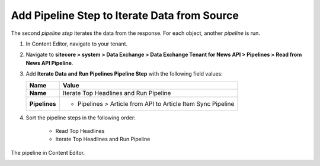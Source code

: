 Add Pipeline Step to Iterate Data from Source
===========================================================

The second *pipeline step* iterates the data from the response. For each object, another *pipeline* is run.

1. In Content Editor, navigate to your tenant.
2. Navigate to **sitecore > system > Data Exchange > Data Exchange Tenant for News API > Pipelines > Read from News API Pipeline**.
3. Add **Iterate Data and Run Pipelines Pipeline Step** with the following field values:

   +-------------------------------------+--------------------------------------------------------------------------------------------------------------------------------------+
   | Name                                | Value                                                                                                                                |
   +=====================================+======================================================================================================================================+
   | **Name**                            | Iterate Top Headlines and Run Pipeline                                                                                               |
   +-------------------------------------+--------------------------------------------------------------------------------------------------------------------------------------+
   | **Pipelines**                       | * Pipelines > Article from API to Article Item Sync Pipeline                                                                         |
   +-------------------------------------+--------------------------------------------------------------------------------------------------------------------------------------+

4. Sort the pipeline steps in the following order:

    * Read Top Headlines
    * Iterate Top Headlines and Run Pipeline

The pipeline in Content Editor.

.. image:: _static/read-top-headlines-pipeline-finished.png

